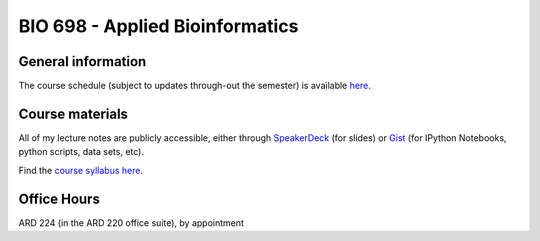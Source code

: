 ==========================================================================================
BIO 698 - Applied Bioinformatics 
==========================================================================================

General information
===================

The course schedule (subject to updates through-out the semester) is available `here <https://docs.google.com/spreadsheet/ccc?key=0AvglGXLayhG7dFhpOE9XeHZ2anplOU9YMHpQNm5RUFE#gid=0>`_.

Course materials
================

All of my lecture notes are publicly accessible, either through `SpeakerDeck <https://speakerdeck.com/gregcaporaso>`_ (for slides) or `Gist <https://gist.github.com/gregcaporaso>`_ (for IPython Notebooks, python scripts, data sets, etc). 

Find the `course syllabus here <https://drive.google.com/#folders/0B_glGXLayhG7Wk1idEp5RkZpVkU>`_.

Office Hours
============

ARD 224 (in the ARD 220 office suite), by appointment
